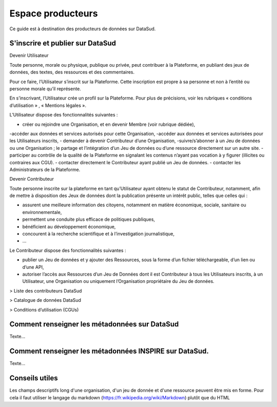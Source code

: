 ==================
Espace producteurs
==================

Ce guide est à destination des producteurs de données sur DataSud. 

---------------------------------
S'inscrire et publier sur DataSud
---------------------------------

Devenir Utilisateur

Toute personne, morale ou physique, publique ou privée, peut contribuer à la Plateforme, en publiant des jeux de données,  des textes, des ressources et des commentaires.

Pour ce faire, l’Utilisateur s’inscrit sur la Plateforme. Cette inscription est propre à sa personne et non à l’entité ou personne morale qu’il représente.

En s’inscrivant, l’Utilisateur crée un profil sur la Plateforme. Pour plus de précisions, voir les rubriques « conditions d’utilisation » ,  « Mentions légales ».

L’Utilisateur dispose des fonctionnalités suivantes :

- créer ou rejoindre une Organisation, et en devenir Membre (voir rubrique dédiée),
-accéder aux données et services autorisés pour cette Organisation,
-accéder aux données et services autorisées pour les Utilisateurs inscrits,
- demander à devenir Contributeur d’une Organisation,
-suivre/s’abonner à un Jeu de données ou une Organisation ; le partage et l’intégration d’un Jeu de données ou d’une ressource directement sur un autre site.
- participer au contrôle de la qualité de la Plateforme en signalant les contenus n’ayant pas vocation à y figurer (illicites ou contraires aux CGU).
- contacter directement le Contributeur ayant publié un Jeu de données.
- contacter les Administrateurs de la Plateforme.

Devenir Contributeur

Toute personne inscrite sur la plateforme en tant qu’Utilisateur ayant obtenu le statut de Contributeur, notamment, afin de mettre à disposition des Jeux de données dont la publication présente un intérêt public, telles que celles qui :

- assurent une meilleure information des citoyens, notamment en matière économique, sociale, sanitaire ou environnementale,
- permettent une conduite plus efficace de politiques publiques,
- bénéficient au développement économique,
- concourent à la recherche scientifique et à l’investigation journalistique,
- …

Le Contributeur dispose des fonctionnalités suivantes :

- publier un Jeu de données et y ajouter des Ressources, sous la forme d’un fichier téléchargeable, d’un lien ou d’une API,
- autoriser l’accès aux Ressources d’un Jeu de Données dont il est Contributeur à tous les Utilisateurs inscrits, à un Utilisateur, une Organisation ou uniquement l’Organisation propriétaire du Jeu de données.

> Liste des contributeurs DataSud

> Catalogue de données DataSud

> Conditions d’utilisation (CGUs)



----------------------------------------------
Comment renseigner les métadonnées sur DataSud 
----------------------------------------------

Texte...


-------------------------------------------------------
Comment renseigner les métadonnées INSPIRE sur DataSud.
-------------------------------------------------------

Texte...

-------------------------------------------------------
Conseils utiles
-------------------------------------------------------

Les champs descriptifs long d'une organisation, d'un jeu de donnée et d'une ressource peuvent être mis en forme. Pour cela il faut utiliser le langage du markdown (https://fr.wikipedia.org/wiki/Markdown) plutôt que du HTML
